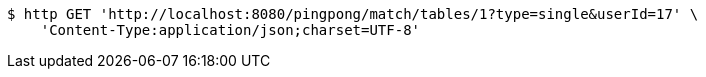 [source,bash]
----
$ http GET 'http://localhost:8080/pingpong/match/tables/1?type=single&userId=17' \
    'Content-Type:application/json;charset=UTF-8'
----